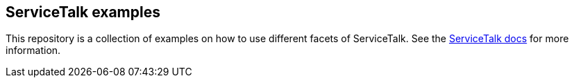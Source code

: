 == ServiceTalk examples

This repository is a collection of examples on how to use different facets of ServiceTalk.
See the https://docs.servicetalk.io/[ServiceTalk docs] for more information.
